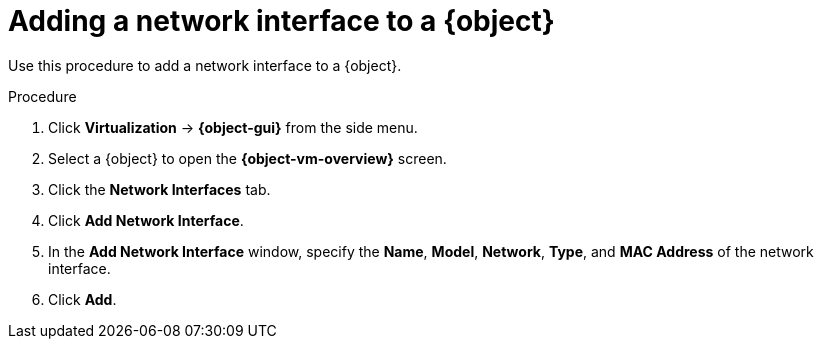 // Module included in the following assemblies:
//
// * virt/virtual_machines/virt-edit-vms.adoc
// * virt/vm_templates/virt-editing-vm-template.adoc

ifeval::["{context}" == "virt-edit-vms"]
:virt-vm:
:object: virtual machine
:object-gui: VirtualMachines
:object-vm-overview: VirtualMachine details
endif::[]

ifeval::["{context}" == "virt-editing-vm-template"]
:virt-vm-template:
:object: virtual machine template
:object-gui: Templates
:object-vm-overview: Template details
endif::[]

:_content-type: PROCEDURE
[id="virt-vm-add-nic_{context}"]

= Adding a network interface to a {object}

Use this procedure to add a network interface to a {object}.

.Procedure

. Click *Virtualization* -> *{object-gui}* from the side menu.

. Select a {object} to open the *{object-vm-overview}* screen.

. Click the *Network Interfaces* tab.

. Click *Add Network Interface*.

. In the *Add Network Interface* window, specify the *Name*, *Model*, *Network*, *Type*, and *MAC Address* of the network interface.

. Click *Add*.

ifdef::virt-vm[]
[NOTE]
====
If the {object} is running, the new network interface is in the *pending restart* state and changes will not take effect until you restart the {object}.

The *Pending Changes* banner at the top of the page displays a list of all changes that will be applied when the {object} restarts.
====
endif::virt-vm[]

// Scrubbing all conditionals used in module

ifeval::["{context}" == "virt-edit-vms"]
:virt-vm!:
:object!:
:object-gui!:
:object-vm-overview!:
endif::[]

ifeval::["{context}" == "virt-editing-vm-template"]
:virt-vm-template!:
:object!:
:object-gui!:
:object-vm-overview!:
endif::[]
